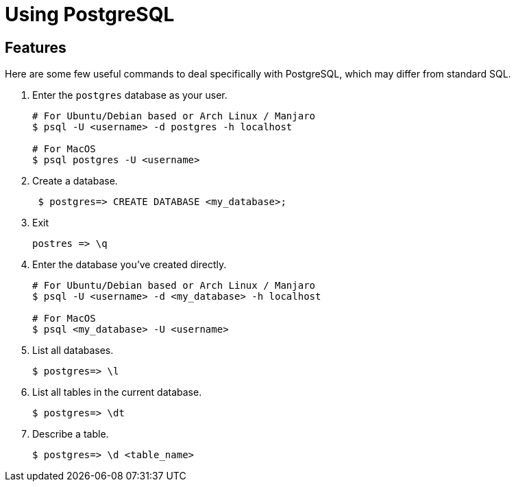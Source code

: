 = Using PostgreSQL

== Features

Here are some few useful commands to deal specifically with PostgreSQL, which may differ from standard SQL.

. Enter the `postgres` database as your user.
+
[source,bash]
----
# For Ubuntu/Debian based or Arch Linux / Manjaro
$ psql -U <username> -d postgres -h localhost

# For MacOS
$ psql postgres -U <username>
----
. Create a database.
+
[source,bash]
----
 $ postgres=> CREATE DATABASE <my_database>;
----
. Exit
+
[source, bash]
----
postres => \q
----

. Enter the database you’ve created directly.
+
[source,bash]
----
# For Ubuntu/Debian based or Arch Linux / Manjaro
$ psql -U <username> -d <my_database> -h localhost

# For MacOS
$ psql <my_database> -U <username> 
----
. List all databases.
+
[source,bash]
----
$ postgres=> \l
----
. List all tables in the current database.
+
[source,bash]
----
$ postgres=> \dt
----
. Describe a table.
+
[source,bash]
----
$ postgres=> \d <table_name>
----
